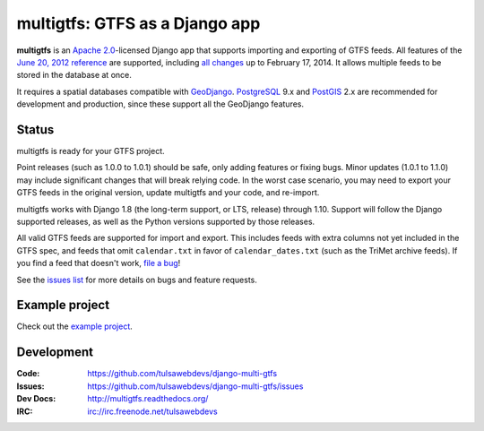 multigtfs: GTFS as a Django app
===============================

.. image:: https://img.shields.io/pypi/v/multigtfs.svg
    :alt: The PyPI package
    :target: https://pypi.python.org/pypi/multigtfs

.. image:: https://img.shields.io/pypi/dw/multigtfs.svg
    :alt: PyPI download statistics
    :target: https://pypi.python.org/pypi/multigtfs

.. image:: https://img.shields.io/travis/tulsawebdevs/django-multi-gtfs/master.svg
    :alt: TravisCI Build Status
    :target: https://travis-ci.org/tulsawebdevs/django-multi-gtfs

.. image:: https://img.shields.io/coveralls/tulsawebdevs/django-multi-gtfs/master.svg
    :alt: Coveralls Test Coverage
    :target: https://coveralls.io/r/tulsawebdevs/django-multi-gtfs?branch=master

.. Omit badges from docs

**multigtfs** is an `Apache 2.0`_-licensed Django app that supports importing
and exporting of GTFS feeds.  All features of the `June 20, 2012 reference`_
are supported, including `all changes`_ up to February 17, 2014.
It allows multiple feeds to be stored in the database at once.

It requires a spatial databases compatible with GeoDjango_.  PostgreSQL_ 9.x
and PostGIS_ 2.x are recommended for development and production, since these
support all the GeoDjango features.

Status
------
multigtfs is ready for your GTFS project.

Point releases (such as 1.0.0 to 1.0.1) should be safe, only adding features or
fixing bugs.  Minor updates (1.0.1 to 1.1.0) may include significant changes
that will break relying code.  In the worst case scenario, you may need to
export your GTFS feeds in the original version, update multigtfs and your code,
and re-import.

multigtfs works with Django 1.8 (the long-term support, or LTS, release)
through 1.10.  Support will follow the Django supported releases, as well as
the Python versions supported by those releases.

All valid GTFS feeds are supported for import and export.  This includes
feeds with extra columns not yet included in the GTFS spec, and feeds that
omit ``calendar.txt`` in favor of ``calendar_dates.txt`` (such as the TriMet
archive feeds).  If you find a feed that doesn't work, `file a bug`_!

See the `issues list`_ for more details on bugs and feature requests.

Example project
---------------
Check out the `example project <examples/explore/README.md>`_.

Development
-----------

:Code:           https://github.com/tulsawebdevs/django-multi-gtfs
:Issues:         https://github.com/tulsawebdevs/django-multi-gtfs/issues
:Dev Docs:       http://multigtfs.readthedocs.org/
:IRC:            irc://irc.freenode.net/tulsawebdevs


.. _`Apache 2.0`: http://choosealicense.com/licenses/apache/
.. _`June 20, 2012 reference`: https://developers.google.com/transit/gtfs/reference
.. _`all changes`: https://developers.google.com/transit/gtfs/changes#RevisionHistory
.. _PostgreSQL: http://www.postgresql.org
.. _PostGIS: http://postgis.refractions.net
.. _GeoDjango: https://docs.djangoproject.com/en/dev/ref/contrib/gis/
.. _`file a bug`: https://github.com/tulsawebdevs/django-multi-gtfs/issues
.. _`issues list`: https://github.com/tulsawebdevs/django-multi-gtfs/issues?state=open
